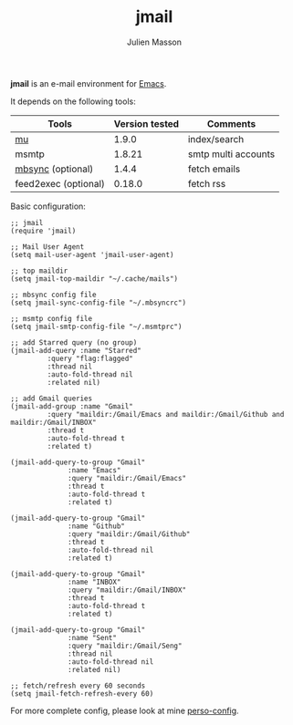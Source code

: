 #+TITLE:   jmail
#+AUTHOR:  Julien Masson
#+OPTIONS: \n:t

*jmail* is an e-mail environment for [[https://www.gnu.org/software/emacs/][Emacs]].

It depends on the following tools:
| Tools                | Version tested | Comments            |
|----------------------+----------------+---------------------|
| [[https://github.com/djcb/mu][mu]]                   |          1.9.0 | index/search        |
| msmtp                |         1.8.21 | smtp multi accounts |
| [[https://isync.sourceforge.io/mbsync.html][mbsync]]    (optional) |          1.4.4 | fetch emails        |
| feed2exec (optional) |         0.18.0 | fetch rss           |

**** Basic configuration:
#+begin_src elisp
;; jmail
(require 'jmail)

;; Mail User Agent
(setq mail-user-agent 'jmail-user-agent)

;; top maildir
(setq jmail-top-maildir "~/.cache/mails")

;; mbsync config file
(setq jmail-sync-config-file "~/.mbsyncrc")

;; msmtp config file
(setq jmail-smtp-config-file "~/.msmtprc")

;; add Starred query (no group)
(jmail-add-query :name "Starred"
		 :query "flag:flagged"
		 :thread nil
		 :auto-fold-thread nil
		 :related nil)

;; add Gmail queries
(jmail-add-group :name "Gmail"
		 :query "maildir:/Gmail/Emacs and maildir:/Gmail/Github and maildir:/Gmail/INBOX"
		 :thread t
		 :auto-fold-thread t
		 :related t)

(jmail-add-query-to-group "Gmail"
			  :name "Emacs"
			  :query "maildir:/Gmail/Emacs"
			  :thread t
			  :auto-fold-thread t
			  :related t)

(jmail-add-query-to-group "Gmail"
			  :name "Github"
			  :query "maildir:/Gmail/Github"
			  :thread t
			  :auto-fold-thread nil
			  :related t)

(jmail-add-query-to-group "Gmail"
			  :name "INBOX"
			  :query "maildir:/Gmail/INBOX"
			  :thread t
			  :auto-fold-thread t
			  :related t)

(jmail-add-query-to-group "Gmail"
			  :name "Sent"
			  :query "maildir:/Gmail/Seng"
			  :thread nil
			  :auto-fold-thread nil
			  :related nil)

;; fetch/refresh every 60 seconds
(setq jmail-fetch-refresh-every 60)
#+end_src

For more complete config, please look at mine [[https://github.com/JulienMasson/jm-config/blob/master/emacs/my-mail.el][perso-config]].
